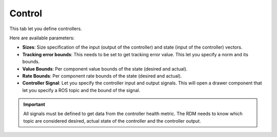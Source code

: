 Control
###########

.. image:: ../../data/control_tab.png
  :align: center
  :width: 600px
  :alt: Configuration > Control Tab

.. _config_control:

This tab let you define controllers.

Here are available parameters:

* **Sizes**: Size specification of the input (output of the controller) and state (input of the controller) vectors.
* **Tracking error bounds**: This needs to be set to get tracking error value. This let you specify a norm and its bounds.
* **Value Bounds**: Per component value bounds of the state (desired and actual).
* **Rate Bounds**: Per component rate bounds of the state (desired and actual).

* **Controller Signal**: Let you specify the controller input and output signals. This will open a drawer component that let you specify a ROS topic and the bound of the signal.

.. important::

  All signals must be defined to get data from the controller health metric. The RDM needs to know which topic are considered desired, actual state of the controller and the controller output.
